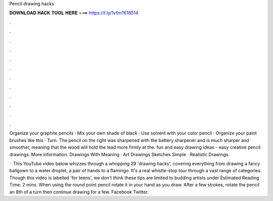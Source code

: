 Pencil drawing hacks



𝐃𝐎𝐖𝐍𝐋𝐎𝐀𝐃 𝐇𝐀𝐂𝐊 𝐓𝐎𝐎𝐋 𝐇𝐄𝐑𝐄 ===> https://t.ly/1vfm?618514



.



.



.



.



.



.



.



.



.



.



.



.

Organize your graphite pencils · Mix your own shade of black · Use solvent with your color pencil · Organize your paint brushes like this · Turn. The pencil on the right was sharpened with the battery sharpener and is much sharper and smoother, meaning that the wood will hold the lead more firmly at the. fun and easy drawing ideas - easy creative pencil drawings. More information. Drawings With Meaning · Art Drawings Sketches Simple · Realistic Drawings.

 · This YouTube video below whizzes through a whopping 29 'drawing hacks', covering everything from drawing a fancy ballgown to a water droplet, a pair of hands to a flamingo. It's a real whistle-stop tour through a vast range of categories. Though this video is labelled 'for teens', we don't think these tips are limited to budding artists under Estimated Reading Time: 2 mins. When using the round point pencil rotate it in your hand as you draw. After a few strokes, rotate the pencil an 8th of a turn then continue drawing for a few. Facebook Twitter.

